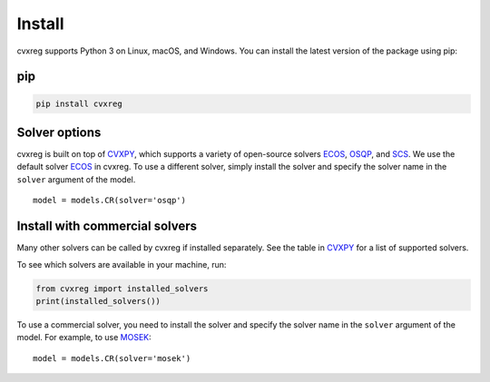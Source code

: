 .. _install:

Install
=======

cvxreg supports Python 3 on Linux, macOS, and Windows. You can install the latest version of the package using pip:

pip
---

.. code-block:: bash

    pip install cvxreg

Solver options
--------------
cvxreg is built on top of `CVXPY <https://www.cvxpy.org/>`_, which supports a variety of open-source solvers `ECOS <https://www.embotech.com/ECOS>`_, `OSQP <https://osqp.org/>`_, and `SCS <http://github.com/cvxgrp/scs>`_. 
We use the default solver `ECOS <https://www.embotech.com/ECOS>`_ in cvxreg. To use a different solver, simply install the solver and specify the solver name in the ``solver`` argument of the model.

::

    model = models.CR(solver='osqp')

Install with commercial solvers
-------------------------------
Many other solvers can be called by cvxreg if installed separately. See the table in `CVXPY <https://www.cvxpy.org/tutorial/advanced>`_ for a list of supported solvers.

To see which solvers are available in your machine, run:

.. code-block:: python

    from cvxreg import installed_solvers
    print(installed_solvers())


To use a commercial solver, you need to install the solver and specify the solver name in the ``solver`` argument of the model. For example, to use `MOSEK <https://www.mosek.com/>`_:

::

    model = models.CR(solver='mosek')
    